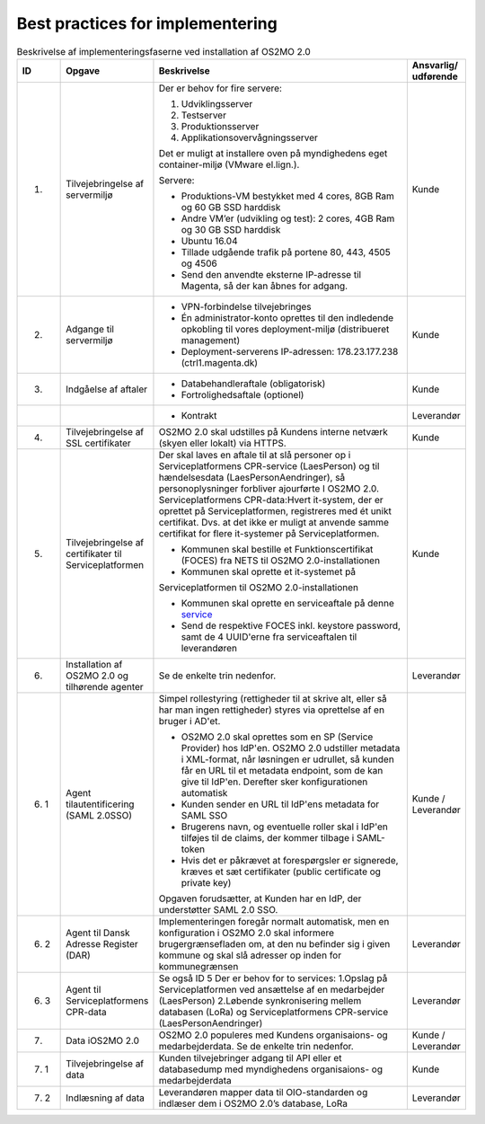 Best practices for implementering
=================================

.. raw:: html

   <style>
   table.table-100{
       width: 100% !important
   }
   table.table-100 * {
       white-space: normal !important;
       vertical-align: top !important;
       font-size: 95% !important;
   }
   </style>

.. list-table:: Beskrivelse af implementeringsfaserne ved installation af OS2MO 2.0
   :header-rows: 1
   :widths: 1 1 100 1
   :class: table-100

   * - ID
     - Opgave
     - Beskrivelse
     - Ansvarlig/ udførende
   * - 1.
     - Tilvejebringelse af servermiljø
     - Der er behov for fire servere:

       1. Udviklingsserver
       2. Testserver
       3. Produktionsserver
       4. Applikationsovervågningsserver
       
       Det er muligt at installere oven på myndighedens eget container-miljø (VMware el.lign.).

       Servere:
       
       * Produktions-VM bestykket med 4 cores, 8GB Ram og 60 GB SSD harddisk
       
       * Andre VM’er (udvikling og test): 2 cores, 4GB Ram og 30 GB SSD harddisk
       
       * Ubuntu 16.04
       
       * Tillade udgående trafik på portene 80, 443, 4505 og 4506
       
       * Send den anvendte eksterne IP-adresse til Magenta, så der kan åbnes for adgang.
     - Kunde
   * - 2.
     - Adgange til servermiljø
     - 
       * VPN-forbindelse tilvejebringes
       
       * Én administrator-konto oprettes til den indledende opkobling til vores deployment-miljø (distribueret management)
       
       * Deployment-serverens IP-adressen: 178.23.177.238 (ctrl1.magenta.dk)
     - Kunde
   * - 3.
     - Indgåelse af aftaler
     - 
       * Databehandleraftale (obligatorisk)
       
       * Fortrolighedsaftale (optionel)
     - Kunde
   * - 
     - 
     - 
       * Kontrakt
     - Leverandør
   * - 4.
     - Tilvejebringelse af SSL certifikater
     - OS2MO 2.0 skal udstilles på Kundens interne netværk (skyen eller lokalt) via HTTPS.
     - Kunde
   * - 5.
     - Tilvejebringelse af certifikater til Serviceplatformen
     - Der skal laves en aftale til at slå personer op i Serviceplatformens CPR-service (LaesPerson) og til hændelsesdata (LaesPersonAendringer), så personoplysninger forbliver ajourførte I OS2MO 2.0.
       Serviceplatformens CPR-data:Hvert it-system, der er oprettet på Serviceplatformen, registreres med ét unikt certifikat. Dvs. at det ikke er muligt at anvende samme certifikat for flere it-systemer på Serviceplatformen.
       
       * Kommunen skal bestille et Funktionscertifikat (FOCES) fra NETS til OS2MO 2.0-installationen
       
       * Kommunen skal oprette et it-systemet på
       Serviceplatformen til OS2MO 2.0-installationen
       
       * Kommunen skal oprette en serviceaftale på denne `service <https://www.serviceplatformen.dk/administration/serviceOverview/show?uid=e6be2436-bf35-4df2-83fe-925142825dc2>`_
       
       * Send de respektive FOCES inkl. keystore password, samt de 4 UUID'erne fra serviceaftalen til leverandøren
     - Kunde
   * - 6.
     - Installation af OS2MO 2.0 og tilhørende agenter
     - Se de enkelte trin nedenfor.
     - Leverandør
   * - 6. 1
     - Agent tilautentificering (SAML 2.0SSO)
     - Simpel rollestyring (rettigheder til at skrive alt, eller så har man ingen rettigheder) styres via oprettelse af en bruger i AD'et.
       
       * OS2MO 2.0 skal oprettes som en SP (Service Provider) hos IdP'en. OS2MO 2.0 udstiller metadata i XML-format, når løsningen er udrullet, så kunden får en URL til et metadata endpoint, som de kan give til IdP'en. Derefter sker konfigurationen automatisk
       
       * Kunden sender en URL til IdP'ens metadata for SAML SSO
       
       * Brugerens navn, og eventuelle roller skal i IdP'en tilføjes til de claims, der kommer tilbage i SAML-token
       
       * Hvis det er påkrævet at forespørgsler er signerede, kræves et sæt certifikater (public certificate og private key)
       
       Opgaven forudsætter, at Kunden har en IdP, der understøtter SAML 2.0 SSO.
     - Kunde / Leverandør
   * - 6. 2
     - Agent til Dansk Adresse Register (DAR)
     - Implementeringen foregår normalt automatisk, men en konfiguration i OS2MO 2.0 skal informere brugergrænsefladen om, at den nu befinder sig i given kommune og skal slå adresser op inden for kommunegrænsen
     - Leverandør
   * - 6. 3
     - Agent til Serviceplatformens CPR-data
     - Se også ID 5
       Der er behov for to services:
       1.Opslag på Serviceplatformen ved ansættelse af en medarbejder (LaesPerson)
       2.Løbende synkronisering mellem databasen (LoRa) og Serviceplatformens CPR-service (LaesPersonAendringer)
     - Leverandør
   * - 7.
     - Data iOS2MO 2.0
     - OS2MO 2.0 populeres med Kundens organisaions- og medarbejderdata.
       Se de enkelte trin nedenfor.
     - Kunde / Leverandør
   * - 7. 1
     - Tilvejebringelse af data
     - Kunden tilvejebringer adgang til API eller et databasedump med myndighedens organisaions- og medarbejderdata
     - Kunde
   * - 7. 2
     - Indlæsning af data
     - Leverandøren mapper data til OIO-standarden og indlæser dem i OS2MO 2.0’s database, LoRa
     - Leverandør

